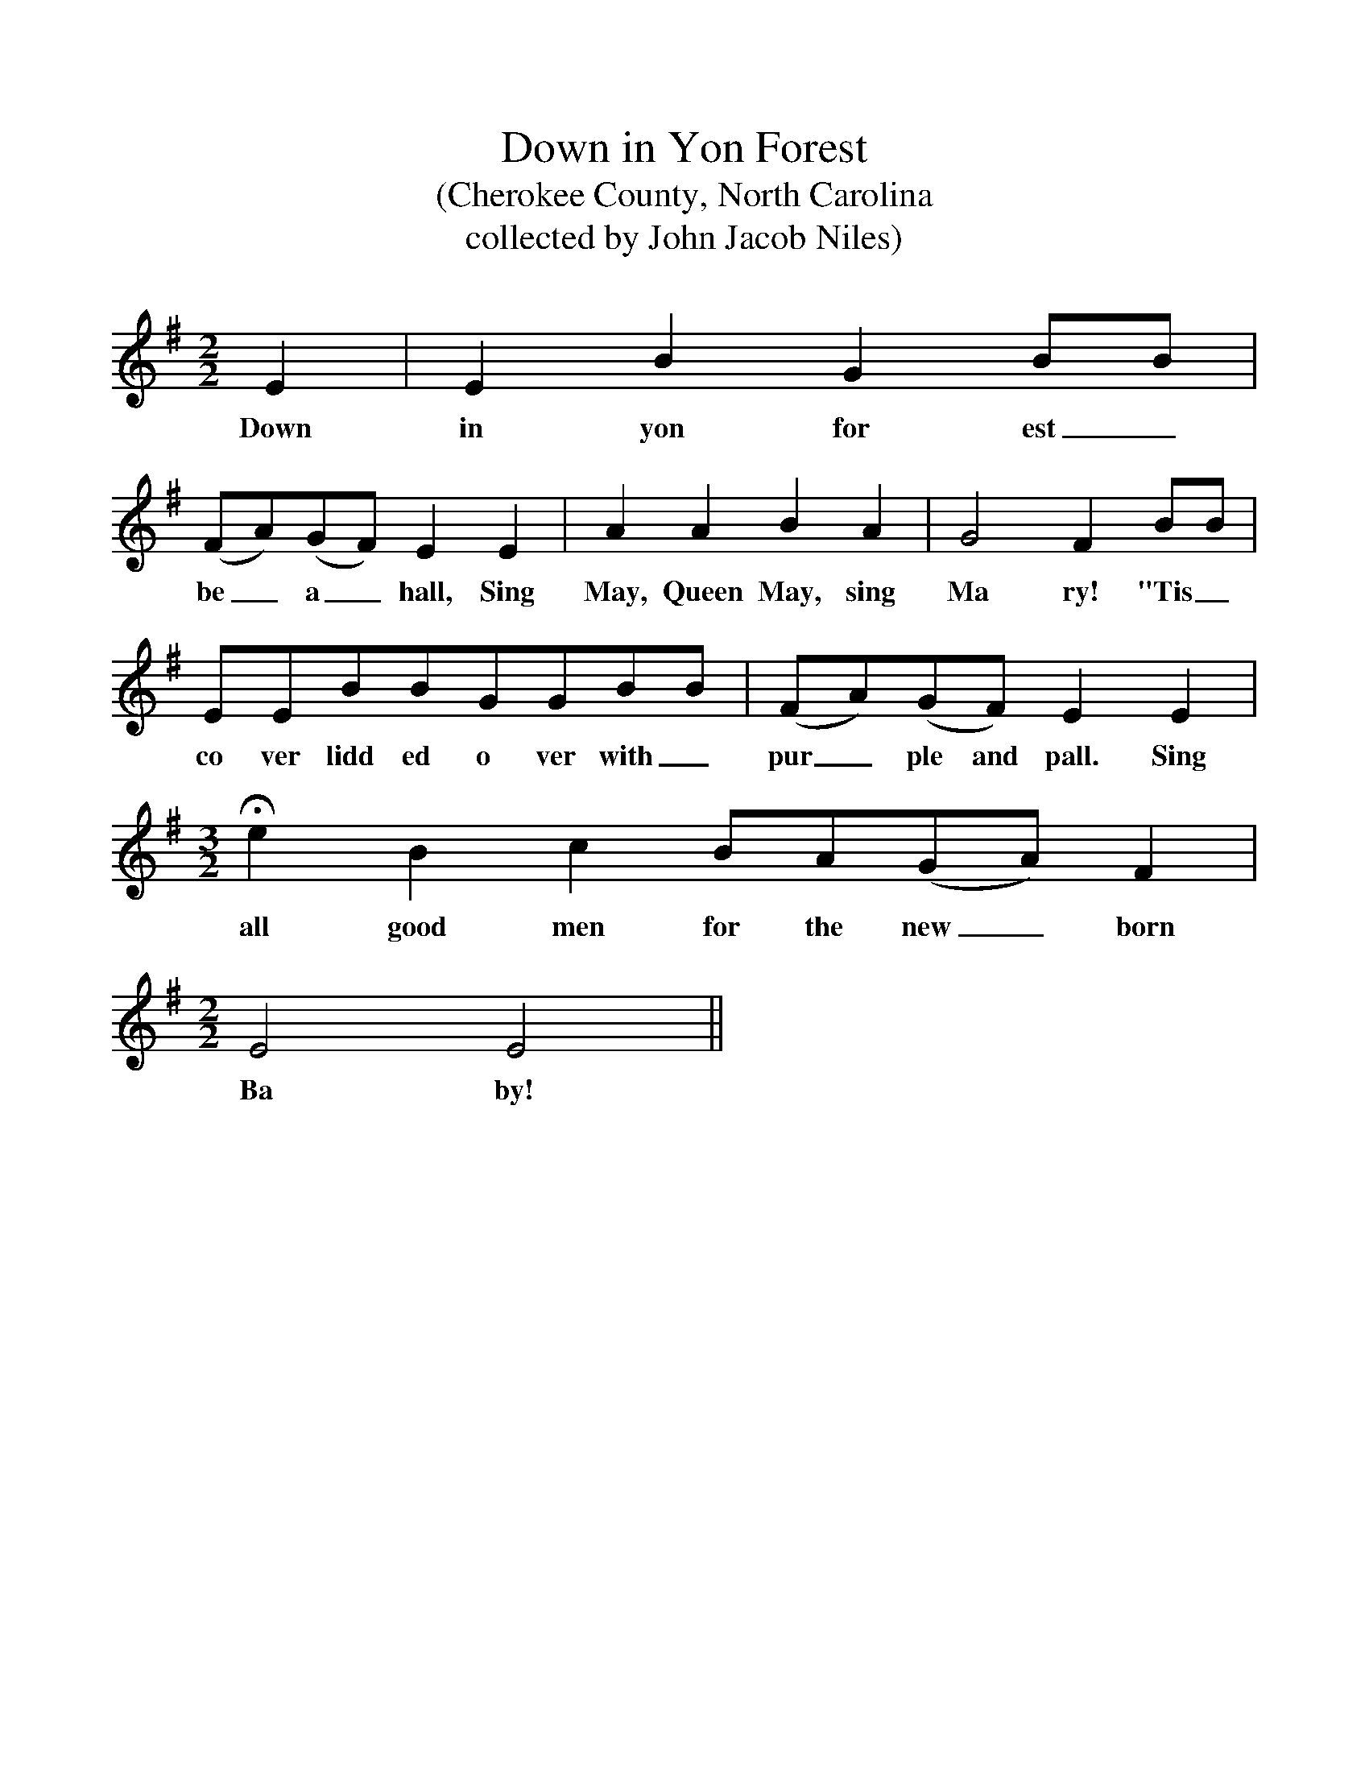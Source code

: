 %%scale 1
X:1
T:Down in Yon Forest
T: (Cherokee County, North Carolina
T:collected by John Jacob Niles)
M:2/2
L:1/4
K:G
E|EBGB/B/|
w:Down in yon for est_
(F/A/)(G/F/)EE|AABA|G2FB/B/|
w:be_ a_ hall, Sing May, Queen May, sing Ma ry! "Tis_
E/E/B/B/G/G/B/B/|(F/A/)(G/F/)EE|
w:co ver lidd ed o ver with_ pur_ ple and pall. Sing
M:3/2
L:1/4
HeBcB/A/(G/A/)F|
w:all good men for the new_ born 
M:2/2
L:1/4
E2E2||
w:Ba by!